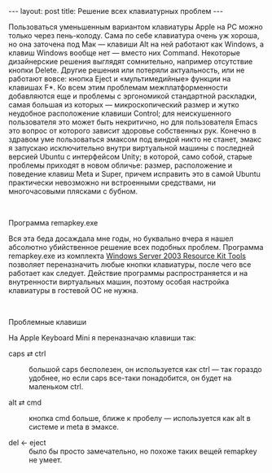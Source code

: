 #+OPTIONS: H:3 num:nil toc:nil \n:nil @:t ::t |:t ^:t -:t f:t *:t TeX:t LaTeX:nil skip:nil d:t tags:not-in-toc nofninline fnnoinline
#+STARTUP: SHOWALL INDENT
#+STARTUP: HIDESTARS
#+BEGIN_HTML
---
layout: post
title: Решение всех клавиатурных проблем
---
#+END_HTML

Пользоваться уменьшенным вариантом клавиатуры Apple на PC можно только
через пень-колоду. Сама по себе клавиатура очень уж хороша, но она
заточена под Мак — клавиши Alt на ней работают как Windows, а клавиш
Windows вообще нет — вместо них Command. Некоторые дизайнерские
решения выглядят сомнительно, например отсутствие кнопки
Delete. Другие решения или потеряли актуальность, или не работают
вовсе: кнопка Eject и «мультимедийные» функции на клавишах F*. Ко всем
этим проблемам межплатформенности добавляются еще и проблемы с
эргономикой стандартной раскладки, самая большая из которых —
микроскопический размер и жутко неудобное расположение клавиши
Control; для неискушенного пользователя это может быть некритично, но
для пользователя Emacs это вопрос от которого зависит здоровье
собственных рук. Конечно в здравом уме пользоваться эмаксом под виндой
никто не станет, эмакс я запускаю исключительно внутри виртуальной
машины с последней версией Ubuntu с интерфейсом Unity; в которой, само
собой, старые проблемы приходят в новом обличье: размер, расположение
и поведение клавиш Meta и Super, причем исправить это в самой Ubuntu
практически невозможно ни встроенными средствами, ни многочасовыми
плясками с бубном.

#+BEGIN_HTML
<div class="figure">
<img src="/images/2012-07-05-remap-keyboard-keys-in-windows/remapkey.jpg"
     alt="remapkey.exe">
<br><div class="vspace"></div>
<p>Программа remapkey.exe</p>
</div>
#+END_HTML

Вся эта беда досаждала мне годы, но буквально вчера я нашел абсолютно
убийственное решение всех подобных проблем. Программа remapkey.exe из
комплекта [[http://www.microsoft.com/en-us/download/details.aspx?id=17657][Windows Server 2003 Resource Kit Tools]] позволяет
переназначить любые кнопки клавиатуры, после чего все работает как
следует. Действие программы распространяется и на внутренности
виртуальных машин, поэтому особая настройка клавиатуры в гостевой ОС
не нужна.

#+BEGIN_HTML
<div class="figure">
<img src="/images/2012-07-05-remap-keyboard-keys-in-windows/problem-block.jpg"
     alt="Проблемный блок">
<br><div class="vspace"></div>
<p>Проблемные клавиши</p>
</div>
#+END_HTML

На Apple Keyboard Mini я переназначаю клавиши так:

- caps ⇄ ctrl :: большой caps бесполезен, он используется как ctrl —
  так гораздо удобнее, но если caps все-таки понадобится, он будет на
  маленьком ctrl.

- alt ⇄ cmd :: кнопка cmd больше, ближе к пробелу — используется как
  alt в системе и meta в эмаксе.

- del ← eject :: было бы просто замечательно, но похоже таких вещей
  remapkey не умеет.
